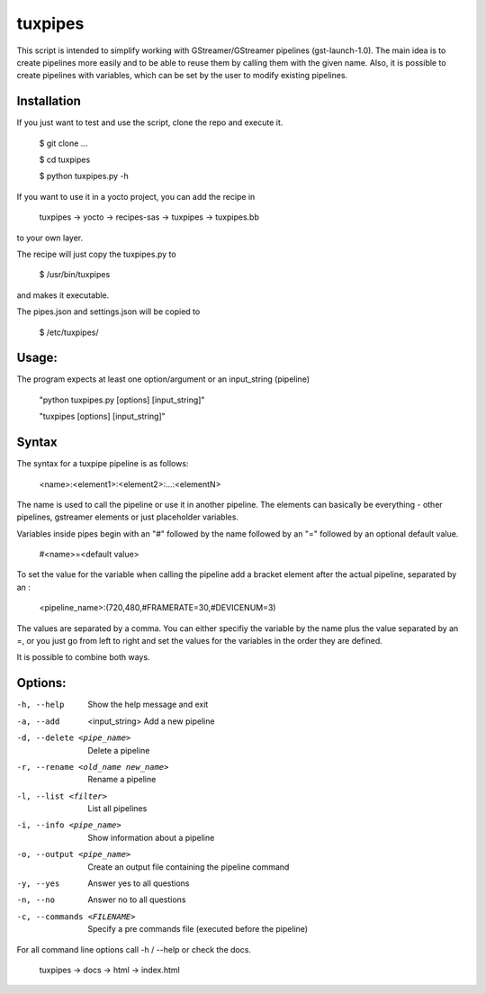 ********
tuxpipes
********

This script is intended to simplify working with GStreamer/GStreamer 
pipelines (gst-launch-1.0).
The main idea is to create pipelines more easily and to be able to 
reuse them by calling them with the given name. Also, it is possible 
to create pipelines with variables, which can be set by the user to 
modify existing pipelines.

Installation
============

If you just want to test and use the script, clone the repo and execute
it.
    
        $ git clone ...

        $ cd tuxpipes
        
        $ python tuxpipes.py -h


If you want to use it in a yocto project, you can add the recipe in

        tuxpipes -> yocto -> recipes-sas -> tuxpipes -> tuxpipes.bb

to your own layer.


The recipe will just copy the tuxpipes.py to 

        $ /usr/bin/tuxpipes

and makes it executable.

The pipes.json and settings.json will be copied to

        $ /etc/tuxpipes/

Usage:
======
The program expects at least one option/argument or an input_string
(pipeline)

        "python tuxpipes.py [options] [input_string]"

        "tuxpipes [options] [input_string]"

Syntax
======

The syntax for a tuxpipe pipeline is as follows:

        <name>:<element1>:<element2>:...:<elementN>

The name is used to call the pipeline or use it in another pipeline.
The elements can basically be everything -  other pipelines, gstreamer
elements or just placeholder variables.

Variables inside pipes begin with an "#" followed by the name followed by 
an "=" followed by an optional default value.

        #<name>=<default value>

To set the value for the variable when calling the pipeline add a bracket
element after the actual pipeline, separated by an :

        <pipeline_name>:(720,480,#FRAMERATE=30,#DEVICENUM=3)

The values are separated by a comma. You can either specifiy the variable
by the name plus the value separated by an =, or you just go from left to
right and set the values for the variables in the order they are defined.

It is possible to combine both ways.

Options:
========
-h, --help                          Show the help message and exit

-a, --add  <input_string>           Add a new pipeline

-d, --delete <pipe_name>            Delete a pipeline

-r, --rename <old_name new_name>    Rename a pipeline

-l, --list <filter>                 List all pipelines

-i, --info <pipe_name>              Show information about a pipeline

-o, --output <pipe_name>            Create an output file containing the pipeline command

-y, --yes                           Answer yes to all questions

-n, --no                            Answer no to all questions

-c, --commands <FILENAME>           Specify a pre commands file (executed before the pipeline)

For all command line options call -h / --help or check the docs.

        tuxpipes -> docs -> html -> index.html